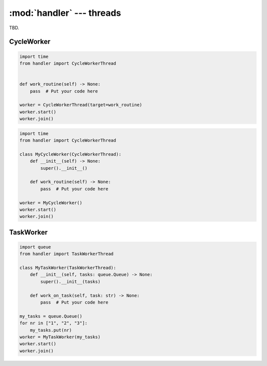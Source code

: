 :mod:`handler` --- threads
==========================

.. py:currentmodule:: src.thread_extension.handler

TBD.

CycleWorker
-----------

.. code-block:: python

   import time
   from handler import CycleWorkerThread


   def work_routine(self) -> None:
       pass  # Put your code here

   worker = CycleWorkerThread(target=work_routine)
   worker.start()
   worker.join()

.. code-block:: python

   import time
   from handler import CycleWorkerThread

   class MyCycleWorker(CycleWorkerThread):
       def __init__(self) -> None:
           super().__init__()

       def work_routine(self) -> None:
           pass  # Put your code here

   worker = MyCycleWorker()
   worker.start()
   worker.join()

.. class:: CycleWorkerThread(delay=0.0, timeout= 1000.0, target=None, args=(), kwargs={}, daemon=False)

    This class represents a special thread type, which executes a predefined routine
    cyclically until a stop event is triggered.


   .. py:attribute:: delay

      Indicates how much time shall pass before the worker continues with
      the next work cycle.

   .. py:attribute:: timeout

      Indicates how much time the worker is allowed to pause before the
      worker is automatically forced to stop.

   .. method:: run()

      Defines the worker's concrete workflow.

   .. method:: work_routine()

      Representing the worker's activity on each cycle.

      You may override this method in a subclass. The work_routine() method
      invokes the callable object passed to the object's constructor as the
      target argument, if any, with sequential and keyword arguments taken
      from the args and kwargs arguments, respectively.

   .. method:: is_working()

      TBD.

   .. method:: preparation()

      Optional preparatory steps for the worker to perform before starting.


   .. method:: post_processing()

      Optional follow-up steps for the worker to perform after stoppage.

TaskWorker
----------

.. code-block:: python

   import queue
   from handler import TaskWorkerThread

   class MyTaskWorker(TaskWorkerThread):
       def __init__(self, tasks: queue.Queue) -> None:
           super().__init__(tasks)

       def work_on_task(self, task: str) -> None:
           pass  # Put your code here

   my_tasks = queue.Queue()
   for nr in ["1", "2", "3"]:
       my_tasks.put(nr)
   worker = MyTaskWorker(my_tasks)
   worker.start()
   worker.join()

.. class:: TaskWorkerThread(tasks, delay=0.0, timeout= 1000.0, daemon=False)

    This class represents a special thread type, which processes a stack of
    similar tasks one after the other.

   .. py:attribute:: delay

      Indicates how much time shall pass before the worker continues with
      the next work cycle.

   .. py:attribute:: timeout

      Indicates how much time the worker is allowed to pause before the
      worker is automatically forced to stop.

   .. method:: run()

      Defines the worker's concrete workflow.

   .. method:: work_on_task()

      Abstract method representing the worker's activity on all task.

   .. method:: is_working()

      TBD.

   .. method:: preparation()

      Optional preparatory steps for the worker to perform before starting.

   .. method:: post_processing()

      Optional follow-up steps for the worker to perform after stoppage.
